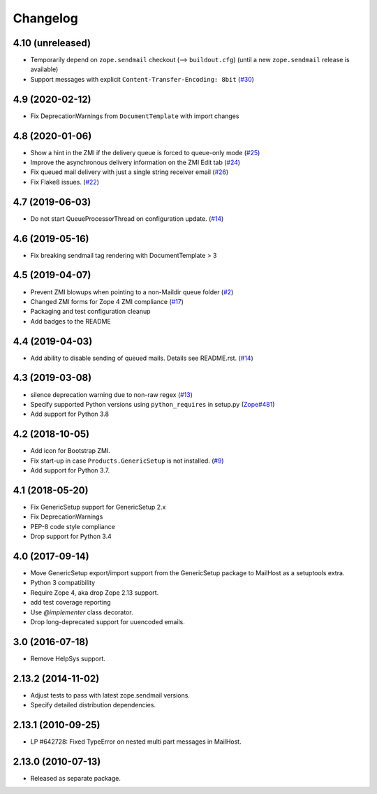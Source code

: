 Changelog
=========

4.10 (unreleased)
-----------------

- Temporarily depend on ``zope.sendmail`` checkout (--> ``buildout.cfg``)
  (until a new ``zope.sendmail`` release is available)

- Support messages with explicit ``Content-Transfer-Encoding: 8bit``
  (`#30 <https://github.com/zopefoundation/Products.MailHost/issues/30>`_)
  


4.9 (2020-02-12)
----------------

- Fix DeprecationWarnings from ``DocumentTemplate`` with import changes


4.8 (2020-01-06)
----------------

- Show a hint in the ZMI if the delivery queue is forced to queue-only mode
  (`#25 <https://github.com/zopefoundation/Products.MailHost/issues/25>`_)

- Improve the asynchronous delivery information on the ZMI Edit tab
  (`#24 <https://github.com/zopefoundation/Products.MailHost/issues/24>`_)

- Fix queued mail delivery with just a single string receiver email
  (`#26 <https://github.com/zopefoundation/Products.MailHost/issues/26>`_)

- Fix Flake8 issues.
  (`#22 <https://github.com/zopefoundation/Products.MailHost/issues/22>`_)


4.7 (2019-06-03)
----------------

- Do not start QueueProcessorThread on configuration update.
  (`#14 <https://github.com/zopefoundation/Products.MailHost/issues/14>`_)


4.6 (2019-05-16)
----------------

- Fix breaking sendmail tag rendering with DocumentTemplate > 3


4.5 (2019-04-07)
----------------

- Prevent ZMI blowups when pointing to a non-Maildir queue folder
  (`#2 <https://github.com/zopefoundation/Products.MailHost/issues/2>`_)

- Changed ZMI forms for Zope 4 ZMI compliance
  (`#17 <https://github.com/zopefoundation/Products.MailHost/issues/17>`_)

- Packaging and test configuration cleanup

- Add badges to the README


4.4 (2019-04-03)
----------------

- Add ability to disable sending of queued mails. Details see README.rst.
  (`#14 <https://github.com/zopefoundation/Products.MailHost/issues/14>`_)


4.3 (2019-03-08)
----------------

- silence deprecation warning due to non-raw regex
  (`#13 <https://github.com/zopefoundation/Products.MailHost/issues/13>`_)

- Specify supported Python versions using ``python_requires`` in setup.py
  (`Zope#481 <https://github.com/zopefoundation/Zope/issues/481>`_)

- Add support for Python 3.8


4.2 (2018-10-05)
----------------

- Add icon for Bootstrap ZMI.

- Fix start-up in case ``Products.GenericSetup`` is not installed.
  (`#9 <https://github.com/zopefoundation/Products.MailHost/issues/9>`_)

- Add support for Python 3.7.


4.1 (2018-05-20)
----------------

- Fix GenericSetup support for GenericSetup 2.x

- Fix DeprecationWarnings

- PEP-8 code style compliance

- Drop support for Python 3.4


4.0 (2017-09-14)
----------------

- Move GenericSetup export/import support from the GenericSetup package
  to MailHost as a setuptools extra.

- Python 3 compatibility

- Require Zope 4, aka drop Zope 2.13 support.

- add test coverage reporting

- Use `@implementer` class decorator.

- Drop long-deprecated support for uuencoded emails.

3.0 (2016-07-18)
----------------

- Remove HelpSys support.

2.13.2 (2014-11-02)
-------------------

- Adjust tests to pass with latest zope.sendmail versions.

- Specify detailed distribution dependencies.

2.13.1 (2010-09-25)
-------------------

- LP #642728: Fixed TypeError on nested multi part messages in MailHost.

2.13.0 (2010-07-13)
-------------------

- Released as separate package.
